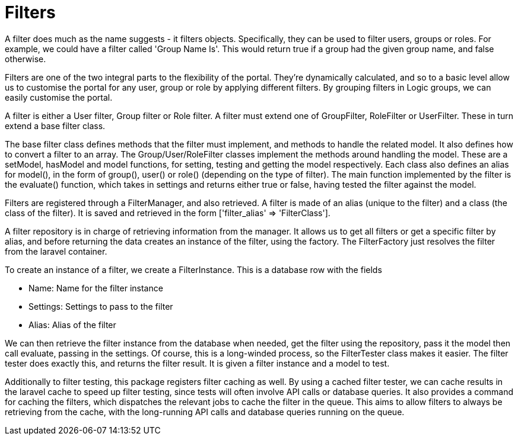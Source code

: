 = Filters

A filter does much as the name suggests - it filters objects.
Specifically, they can be used to filter users, groups or roles. For
example, we could have a filter called 'Group Name Is'. This would
return true if a group had the given group name, and false otherwise.

Filters are one of the two integral parts to the flexibility of the
portal. They're dynamically calculated, and so to a basic level allow us
to customise the portal for any user, group or role by applying
different filters. By grouping filters in Logic groups, we can easily
customise the portal.

A filter is either a User filter, Group filter or Role filter. A filter
must extend one of GroupFilter, RoleFilter or UserFilter. These in turn
extend a base filter class.

The base filter class defines methods that the filter must implement,
and methods to handle the related model. It also defines how to convert
a filter to an array. The Group/User/RoleFilter classes implement the
methods around handling the model. These are a setModel, hasModel and
model functions, for setting, testing and getting the model
respectively. Each class also defines an alias for model(), in the form
of group(), user() or role() (depending on the type of filter). The main
function implemented by the filter is the evaluate() function, which
takes in settings and returns either true or false, having tested the
filter against the model.

Filters are registered through a FilterManager, and also retrieved. A
filter is made of an alias (unique to the filter) and a class (the class
of the filter). It is saved and retrieved in the form ['filter_alias' =>
'FilterClass'].

A filter repository is in charge of retrieving information from the
manager. It allows us to get all filters or get a specific filter by
alias, and before returning the data creates an instance of the filter,
using the factory. The FilterFactory just resolves the filter from the
laravel container.

To create an instance of a filter, we create a FilterInstance. This is a
database row with the fields

* Name: Name for the filter instance
* Settings: Settings to pass to the filter
* Alias: Alias of the filter

We can then retrieve the filter instance from the database when needed,
get the filter using the repository, pass it the model then call
evaluate, passing in the settings. Of course, this is a long-winded
process, so the FilterTester class makes it easier. The filter tester
does exactly this, and returns the filter result. It is given a filter
instance and a model to test.

Additionally to filter testing, this package registers filter caching as
well. By using a cached filter tester, we can cache results in the
laravel cache to speed up filter testing, since tests will often involve
API calls or database queries. It also provides a command for caching
the filters, which dispatches the relevant jobs to cache the filter in
the queue. This aims to allow filters to always be retrieving from the
cache, with the long-running API calls and database queries running on
the queue.
